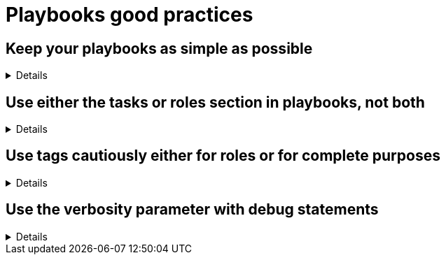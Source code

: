 = Playbooks good practices

== Keep your playbooks as simple as possible
[%collapsible]
====
Explanations:: Don't put too much logic in your playbook, put it in your roles (or even in custom modules), and try to limit your playbooks to a list of a roles.

Rationale:: Roles are meant to be re-used and the structure helps you to make your code re-usable.
The more code you put in roles, the higher the chances you, or others, can reuse it.
Also, if you follow the <<structures/README.adoc#_define_which_structure_to_use_for_which_purpose,type-function pattern>>, you can very easily create new (type) playbooks by just re-shuffling the roles.
This way you can create a playbook for each purpose without having to duplicate a lot of code.
This, in turn, also helps with the maintainability as there is only a single place where necessary changes need to be implemented, and that is in the role

Examples::
+
.An example of playbook containing only roles
[source,yaml]
----
---
- name: A playbook can solely be a list of roles
  hosts: all
  gather_facts: false
  become: false
  roles:
    - role1
    - role2
    - role3
----
+
TIP: we'll explain later why there might be a case for using `include_role`/`import_role` tasks instead of the role section.
====

== Use either the tasks or roles section in playbooks, not both

[%collapsible]
====
Explanations:: A playbook can contain `pre_tasks`, `roles`, `tasks` and `post_tasks` sections.
Avoid using both `roles` and `tasks` sections, the latter possibly containing `import_role` or `include_role` tasks.
Rationale:: The order of execution between `roles` and `tasks` isn't obvious, and hence mixing them should be avoided.
Examples:: Either you need only static importing of roles and you can use the `roles` section, or you need dynamic inclusion and you should use _only_ the `tasks` section.
Of course, for very simple cases, you can just use `tasks` without `roles`.
====

== Use tags cautiously either for roles or for complete purposes
[%collapsible]
====
Explanations:: limit your usage of tags to two aspects:
+
. either tags called like the roles to switch on/off single roles,
. or specific tags to reach a meaningful purpose

Don't set tags which can't be used on their own, or can be destructive if used on their own.

Also document tags and their purpose(s).

Rationale:: there is nothing worse than tags which can't be used alone, they bear the risk to destroy something by being called standalone.
An acceptable exception is the pattern to use the role name as tag name, which can be useful while developing the playbook to test, or exclude, individual roles.
+
Important is that your users don't need to learn the right sequence of tags necessary to get a meaningful result, one tag should be enough.

Examples::
+
.An example of playbook importing roles with tags
[source,yaml]
----
---
- name: A playbook can be a list of roles imported with tags
  hosts: all
  gather_facts: false
  become: false
  tasks:
    - name: Import role1
      ansible.builtin.import_role:
        name: role1
      tags:
        - role1
        - deploy

    - name: Import role2
      ansible.builtin.import_role:
        name: role2
      tags:
        - role2
        - deploy
        - configure

    - name: Import role3
      ansible.builtin.import_role:
        name: role3
      tags:
        - role3
        - configure
----
+
You see that each role can be skipped/run individually, but also that the tags `deploy` and `configure` can be used to do something we'll assume to be meaningful, without having to explain at length what they do.
+
The same approach is also possible with `include_role` but requires additionally to `apply` the same tags to the role's tasks, which doesn't make the code easier to read:
+
.An example of playbook including roles with tags
[source,yaml]
----
- name: a playbook can be a list of roles included with tags applied
  hosts: all
  gather_facts: false
  become: false

  tasks:
    - name: include role1
      include_role:
        name: role1
        apply:
          tags:
            - role1
            - deploy
      tags:
        - role1
        - deploy
    - name: include role2
      include_role:
        name: role2
        apply:
          tags:
            - role2
            - deploy
            - configure
      tags:
        - role2
        - deploy
        - configure
    - name: include role3
      include_role:
        name: role3
        apply:
          tags:
            - role3
            - configure
      tags:
        - role3
        - configure
----

====

== Use the verbosity parameter with debug statements
[%collapsible]
====
Explanations:: Debug messages should have a verbosity defined as appropriate for the message.

Rationale::
Debug messages are useful during testing and development, and can be useful to retain as playbooks go into production for future troubleshooting.
However, log messages will clutter your output, which can confuse users with non-relevant information.

Examples::
+
.Adding verbosity to debug messages
[source, yaml]
----
- name: don't make messages always display
  debug:
    msg: "This message will clutter your log in production"

- name: this message will only appear when verbosity is 2 or more
  debug:
    msg: "Some more debug information if needed"
    verbosity: 2
----
====
